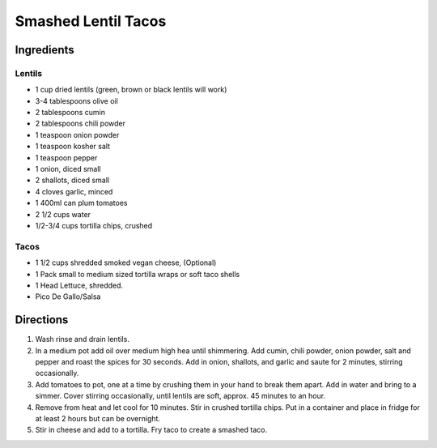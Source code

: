 Smashed Lentil Tacos
====================

Ingredients
-----------

Lentils
^^^^^^^

- 1 cup dried lentils (green, brown or black lentils will work)
- 3-4 tablespoons olive oil
- 2 tablespoons cumin
- 2 tablespoons chili powder
- 1 teaspoon onion powder
- 1 teaspoon kosher salt
- 1 teaspoon pepper
- 1 onion, diced small
- 2 shallots, diced small
- 4 cloves garlic, minced
- 1 400ml can plum tomatoes 
- 2 1/2 cups water 
- 1/2-3/4 cups tortilla chips, crushed

Tacos
^^^^^

- 1 1/2 cups shredded smoked vegan cheese, (Optional)
- 1 Pack small to medium sized tortilla wraps or soft taco shells
- 1 Head Lettuce, shredded.
- Pico De Gallo/Salsa

Directions
----------

1. Wash rinse and drain lentils.
2. In a medium pot add oil over medium high hea until shimmering.  Add cumin,
   chili powder, onion powder, salt and pepper and roast the spices for 30
   seconds.  Add in onion, shallots, and garlic and saute for 2 minutes,
   stirring occasionally.
3. Add tomatoes to pot, one at a time by crushing them in your hand to break
   them apart.  Add in water and bring to a simmer.  Cover stirring
   occasionally, until lentils are soft, approx. 45 minutes to an hour.
4. Remove from heat and let cool for 10 minutes.  Stir in crushed tortilla
   chips.  Put in a container and place in fridge for at least 2 hours but
   can be overnight.
5. Stir in cheese and add to a tortilla. Fry taco to create a smashed taco.